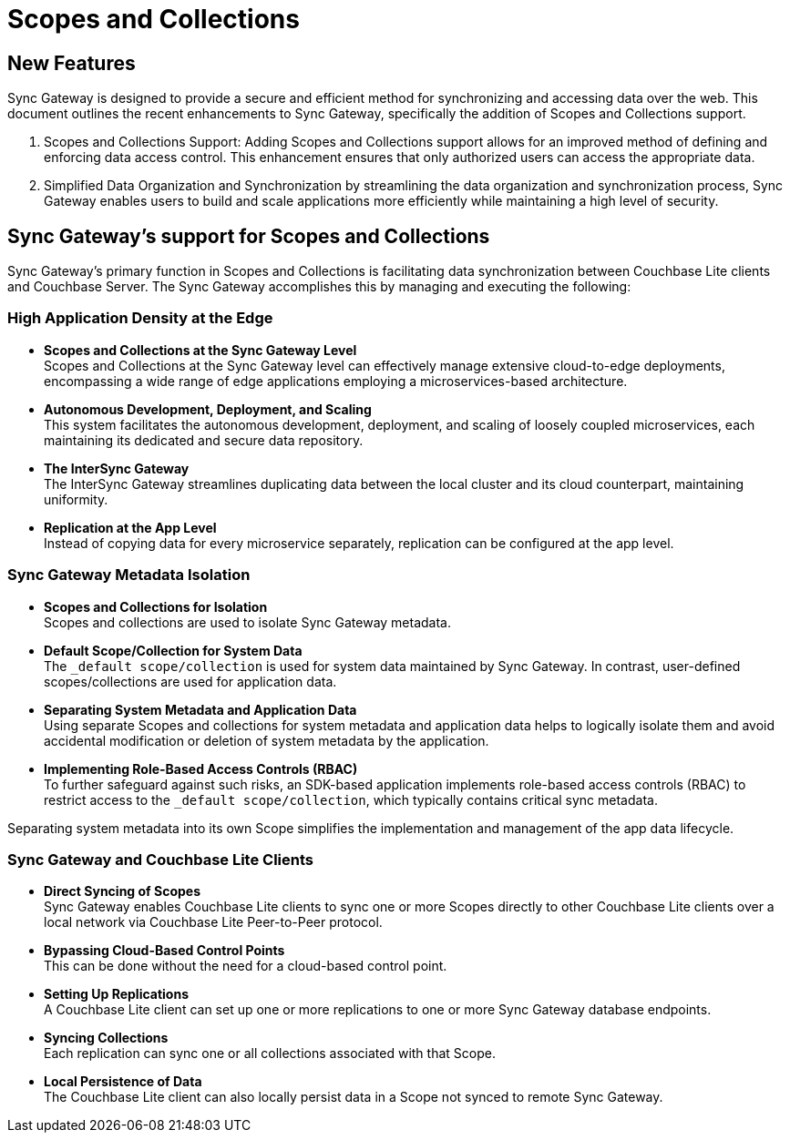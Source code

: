 = Scopes and Collections
// :page-aliases: scopes-and-collections.adoc
ifdef::show_edition[:page-edition: {release}]
ifdef::prerelease[:page-status: {prerelease}]
:page-role:
:page-content: conceptual
:description: pass:q[Scopes and Collections in Couchbase Mobile 3.1 enable you to logically separate and organize data while managing app lifecycles independently across Mobile and Edge applications.]

== New Features

Sync Gateway is designed to provide a secure and efficient method for synchronizing and accessing data over the web. 
This document outlines the recent enhancements to Sync Gateway, specifically the addition of Scopes and Collections support.

1. Scopes and Collections Support: Adding Scopes and Collections support allows for an improved method of defining and enforcing data access control. 
This enhancement ensures that only authorized users can access the appropriate data.

2. Simplified Data Organization and Synchronization by streamlining the data organization and synchronization process, Sync Gateway enables users to build and scale applications more efficiently while maintaining a high level of security.

== Sync Gateway's support for Scopes and Collections

Sync Gateway's primary function in Scopes and Collections is facilitating data synchronization between Couchbase Lite clients and Couchbase Server. 
The Sync Gateway accomplishes this by managing and executing the following:

=== High Application Density at the Edge

* *Scopes and Collections at the Sync Gateway Level* +
Scopes and Collections at the Sync Gateway level can effectively manage extensive cloud-to-edge deployments, encompassing a wide range of edge applications employing a microservices-based architecture.

* *Autonomous Development, Deployment, and Scaling* +
This system facilitates the autonomous development, deployment, and scaling of loosely coupled microservices, each maintaining its dedicated and secure data repository.

* *The InterSync Gateway* +
The InterSync Gateway streamlines duplicating data between the local cluster and its cloud counterpart, maintaining uniformity.

* *Replication at the App Level* +
Instead of copying data for every microservice separately, replication can be configured at the app level.

=== Sync Gateway Metadata Isolation

* *Scopes and Collections for Isolation* +
Scopes and collections are used to isolate Sync Gateway metadata.

* *Default Scope/Collection for System Data* +
The `_default scope/collection` is used for system data maintained by Sync Gateway. 
In contrast, user-defined scopes/collections are used for application data.

* *Separating System Metadata and Application Data* +
Using separate Scopes and collections for system metadata and application data helps to logically isolate them and avoid accidental modification or deletion of system metadata by the application.

* *Implementing Role-Based Access Controls (RBAC)* +
To further safeguard against such risks, an SDK-based application implements role-based access controls (RBAC) to restrict access to the `_default scope/collection`, which typically contains critical sync metadata.

[Note]
====
Separating system metadata into its own Scope simplifies the implementation and management of the app data lifecycle.
====

=== Sync Gateway and Couchbase Lite Clients

* *Direct Syncing of Scopes* +
Sync Gateway enables Couchbase Lite clients to sync one or more Scopes directly to other Couchbase Lite clients over a local network via Couchbase Lite Peer-to-Peer protocol.

* *Bypassing Cloud-Based Control Points* +
This can be done without the need for a cloud-based control point.

* *Setting Up Replications* +
A Couchbase Lite client can set up one or more replications to one or more Sync Gateway database endpoints.

* *Syncing Collections* +
Each replication can sync one or all collections associated with that Scope.

* *Local Persistence of Data* +
The Couchbase Lite client can also locally persist data in a Scope not synced to remote Sync Gateway.